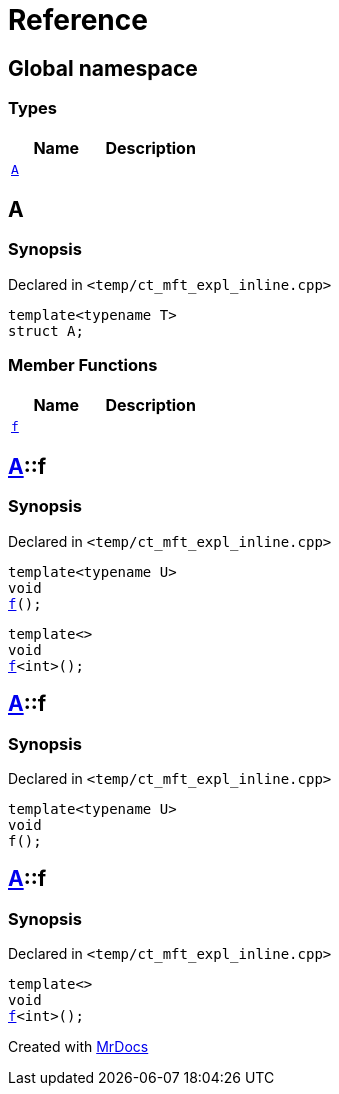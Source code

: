 = Reference
:mrdocs:

[#index]
== Global namespace

=== Types
[cols=2]
|===
| Name | Description 

| <<#A,`A`>> 
| 

|===

[#A]
== A

=== Synopsis

Declared in `<pass:[temp/ct_mft_expl_inline.cpp]>`
[source,cpp,subs="verbatim,macros,-callouts"]
----
template<typename T>
struct A;
----

=== Member Functions
[cols=2]
|===
| Name | Description 

| <<#A-f,`f`>> 
| 
|===



[#A-f]
== <<#A,A>>::f

=== Synopsis

Declared in `<pass:[temp/ct_mft_expl_inline.cpp]>`
[source,cpp,subs="verbatim,macros,-callouts"]
----
template<typename U>
void
<<#A-f-07,f>>();
----

[source,cpp,subs="verbatim,macros,-callouts"]
----
template<>
void
<<#A-f-04,f>><int>();
----

[#A-f-07]
== <<#A,A>>::f

=== Synopsis

Declared in `<pass:[temp/ct_mft_expl_inline.cpp]>`
[source,cpp,subs="verbatim,macros,-callouts"]
----
template<typename U>
void
f();
----

[#A-f-04]
== <<#A,A>>::f

=== Synopsis

Declared in `<pass:[temp/ct_mft_expl_inline.cpp]>`
[source,cpp,subs="verbatim,macros,-callouts"]
----
template<>
void
<<#A-f-07,f>><int>();
----



[.small]#Created with https://www.mrdocs.com[MrDocs]#
